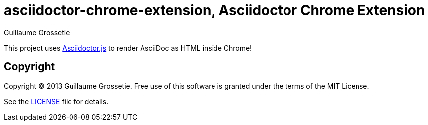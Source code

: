 = asciidoctor-chrome-extension, Asciidoctor Chrome Extension
Guillaume Grossetie
:sources: https://github.com/asciidoctor/asciidoctor-chrome-extension
:license: https://github.com/asciidoctor/asciidoctor-chrome-extension/blob/master/LICENSE

This project uses https://github.com/asciidoctor/asciidoctor.js[Asciidoctor.js] to render AsciiDoc as HTML inside Chrome!

== Copyright

Copyright (C) 2013 Guillaume Grossetie.
Free use of this software is granted under the terms of the MIT License.

See the {license}[LICENSE] file for details.